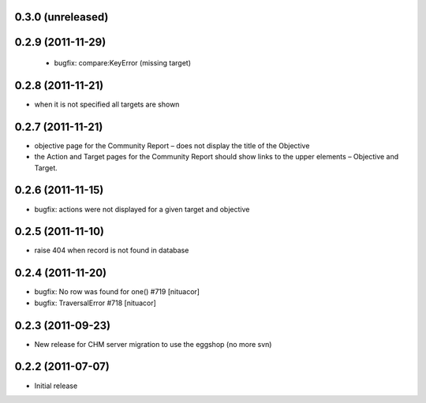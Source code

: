 0.3.0 (unreleased)
==================
 
0.2.9 (2011-11-29)
==================
 * bugfix: compare:KeyError (missing target)
 
0.2.8 (2011-11-21)
==================
* when it is not specified all targets are shown

0.2.7 (2011-11-21)
==================
* objective page for the Community Report – does not display the title of the Objective
* the Action and Target pages for the Community Report should show links to the upper elements – Objective and Target.

0.2.6 (2011-11-15)
==================
* bugfix: actions were not displayed for a given target and objective

0.2.5 (2011-11-10)
==================
* raise 404 when record is not found in database

0.2.4 (2011-11-20)
==================
* bugfix: No row was found for one() #719 [nituacor]
* bugfix: TraversalError #718 [nituacor]

0.2.3 (2011-09-23)
==================
* New release for CHM server migration to use the eggshop (no more svn)

0.2.2 (2011-07-07)
==================
* Initial release